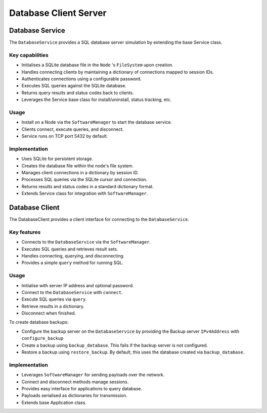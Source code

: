 .. only:: comment

    © Crown-owned copyright 2023, Defence Science and Technology Laboratory UK


Database Client Server
======================

Database Service
----------------

The ``DatabaseService`` provides a SQL database server simulation by extending the base Service class.

Key capabilities
^^^^^^^^^^^^^^^^

- Initialises a SQLite database file in the ``Node`` 's ``FileSystem`` upon creation.
- Handles connecting clients by maintaining a dictionary of connections mapped to session IDs.
- Authenticates connections using a configurable password.
- Executes SQL queries against the SQLite database.
- Returns query results and status codes back to clients.
- Leverages the Service base class for install/uninstall, status tracking, etc.

Usage
^^^^^
- Install on a Node via the ``SoftwareManager`` to start the database service.
- Clients connect, execute queries, and disconnect.
- Service runs on TCP port 5432 by default.

Implementation
^^^^^^^^^^^^^^

- Uses SQLite for persistent storage.
- Creates the database file within the node's file system.
- Manages client connections in a dictionary by session ID.
- Processes SQL queries via the SQLite cursor and connection.
- Returns results and status codes in a standard dictionary format.
- Extends Service class for integration with ``SoftwareManager``.

Database Client
---------------

The DatabaseClient provides a client interface for connecting to the ``DatabaseService``.

Key features
^^^^^^^^^^^^

- Connects to the ``DatabaseService`` via the ``SoftwareManager``.
- Executes SQL queries and retrieves result sets.
- Handles connecting, querying, and disconnecting.
- Provides a simple ``query`` method for running SQL.


Usage
^^^^^

- Initialise with server IP address and optional password.
- Connect to the ``DatabaseService`` with ``connect``.
- Execute SQL queries via ``query``.
- Retrieve results in a dictionary.
- Disconnect when finished.

To create database backups:

- Configure the backup server on the ``DatabaseService`` by providing the Backup server ``IPv4Address`` with ``configure_backup``
- Create a backup using ``backup_database``. This fails if the backup server is not configured.
- Restore a backup using ``restore_backup``. By default, this uses the database created via ``backup_database``.

Implementation
^^^^^^^^^^^^^^

- Leverages ``SoftwareManager`` for sending payloads over the network.
- Connect and disconnect methods manage sessions.
- Provides easy interface for applications to query database.
- Payloads serialised as dictionaries for transmission.
- Extends base Application class.
